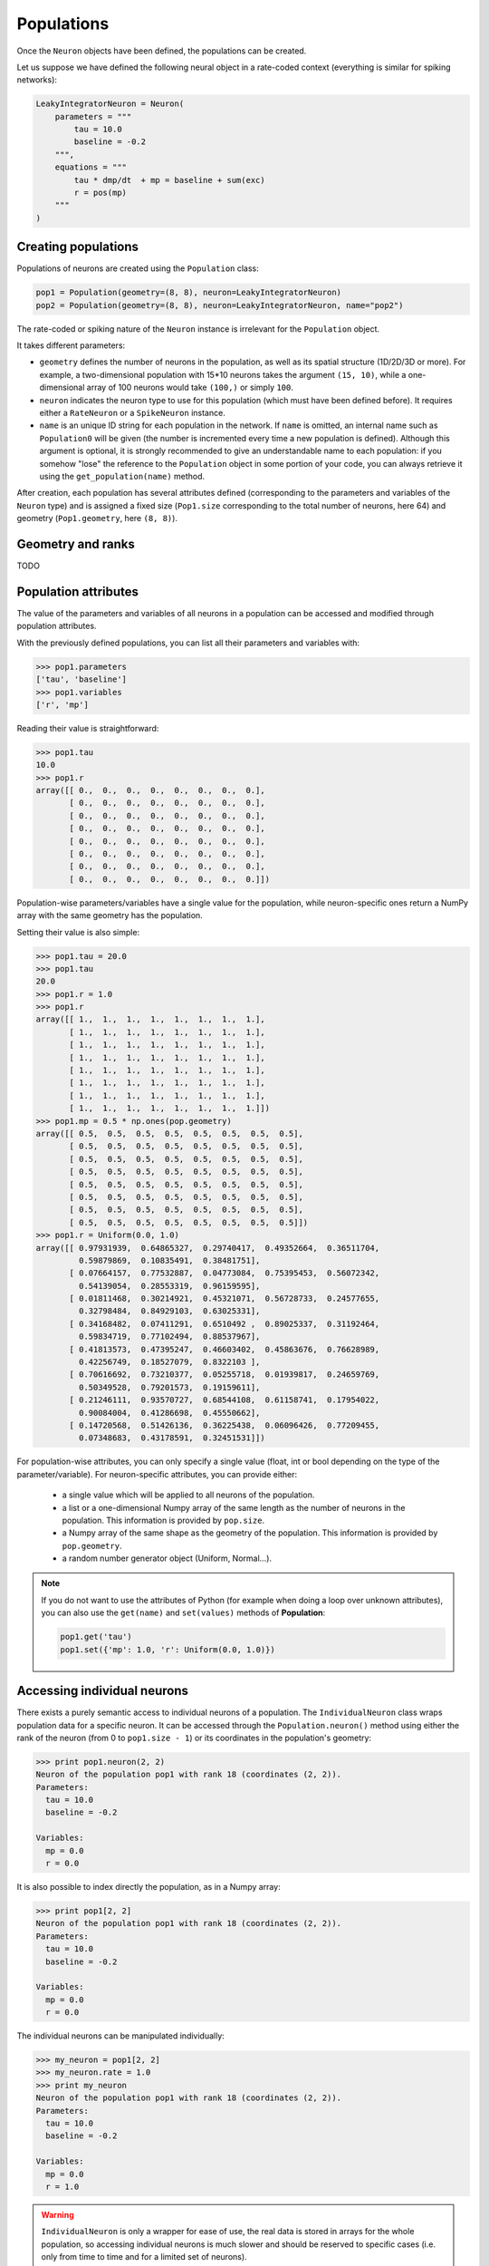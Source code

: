 ***********************************
Populations
***********************************

Once the ``Neuron`` objects have been defined, the populations can be created.

Let us suppose we have defined the following neural object in a rate-coded context (everything is similar for spiking networks):

.. code-block:: python
    
    LeakyIntegratorNeuron = Neuron(
        parameters = """
            tau = 10.0
            baseline = -0.2
        """,
        equations = """
            tau * dmp/dt  + mp = baseline + sum(exc)
            r = pos(mp)
        """
    )
    
Creating populations
====================

Populations of neurons are created using the ``Population`` class:

.. code-block:: python

    pop1 = Population(geometry=(8, 8), neuron=LeakyIntegratorNeuron)
    pop2 = Population(geometry=(8, 8), neuron=LeakyIntegratorNeuron, name="pop2")

The rate-coded or spiking nature of the ``Neuron`` instance is irrelevant for the ``Population`` object.

It takes different parameters:      
        
* ``geometry`` defines the number of neurons in the population, as well as its spatial structure (1D/2D/3D or more). For example, a two-dimensional population with 15*10 neurons takes the argument ``(15, 10)``, while a one-dimensional array of 100 neurons would take ``(100,)`` or simply ``100``.

* ``neuron`` indicates the neuron type to use for this population (which must have been defined before). It requires either a ``RateNeuron`` or a ``SpikeNeuron`` instance.

* ``name`` is an unique ID string for each population in the network. If ``name`` is omitted, an internal name such as ``Population0`` will be given (the number is incremented every time a new population is defined). Although this argument is optional, it is strongly recommended to give an understandable name to each population: if you somehow "lose" the reference to the ``Population`` object in some portion of your code, you can always retrieve it using the ``get_population(name)`` method.

After creation, each population has several attributes defined (corresponding to the parameters and variables of the ``Neuron`` type) and is assigned a fixed size (``Pop1.size`` corresponding to the total number of neurons, here 64) and geometry (``Pop1.geometry``, here ``(8, 8)``).

Geometry and ranks
==================

TODO 

Population attributes
=====================

The value of the parameters and variables of all neurons in a population can be accessed and modified through population attributes.

With the previously defined populations, you can list all their parameters and variables with:

.. code-block:: python

    >>> pop1.parameters
    ['tau', 'baseline']
    >>> pop1.variables
    ['r', 'mp']
    
Reading their value is straightforward:

.. code-block:: python

    >>> pop1.tau
    10.0
    >>> pop1.r
    array([[ 0.,  0.,  0.,  0.,  0.,  0.,  0.,  0.],
           [ 0.,  0.,  0.,  0.,  0.,  0.,  0.,  0.],
           [ 0.,  0.,  0.,  0.,  0.,  0.,  0.,  0.],
           [ 0.,  0.,  0.,  0.,  0.,  0.,  0.,  0.],
           [ 0.,  0.,  0.,  0.,  0.,  0.,  0.,  0.],
           [ 0.,  0.,  0.,  0.,  0.,  0.,  0.,  0.],
           [ 0.,  0.,  0.,  0.,  0.,  0.,  0.,  0.],
           [ 0.,  0.,  0.,  0.,  0.,  0.,  0.,  0.]])

Population-wise parameters/variables have a single value for the population, while neuron-specific ones return a NumPy array with the same geometry has the population.
            
Setting their value is also simple:

.. code-block:: python

    >>> pop1.tau = 20.0
    >>> pop1.tau
    20.0
    >>> pop1.r = 1.0
    >>> pop1.r
    array([[ 1.,  1.,  1.,  1.,  1.,  1.,  1.,  1.],
           [ 1.,  1.,  1.,  1.,  1.,  1.,  1.,  1.],
           [ 1.,  1.,  1.,  1.,  1.,  1.,  1.,  1.],
           [ 1.,  1.,  1.,  1.,  1.,  1.,  1.,  1.],
           [ 1.,  1.,  1.,  1.,  1.,  1.,  1.,  1.],
           [ 1.,  1.,  1.,  1.,  1.,  1.,  1.,  1.],
           [ 1.,  1.,  1.,  1.,  1.,  1.,  1.,  1.],
           [ 1.,  1.,  1.,  1.,  1.,  1.,  1.,  1.]])
    >>> pop1.mp = 0.5 * np.ones(pop.geometry)
    array([[ 0.5,  0.5,  0.5,  0.5,  0.5,  0.5,  0.5,  0.5],
           [ 0.5,  0.5,  0.5,  0.5,  0.5,  0.5,  0.5,  0.5],
           [ 0.5,  0.5,  0.5,  0.5,  0.5,  0.5,  0.5,  0.5],
           [ 0.5,  0.5,  0.5,  0.5,  0.5,  0.5,  0.5,  0.5],
           [ 0.5,  0.5,  0.5,  0.5,  0.5,  0.5,  0.5,  0.5],
           [ 0.5,  0.5,  0.5,  0.5,  0.5,  0.5,  0.5,  0.5],
           [ 0.5,  0.5,  0.5,  0.5,  0.5,  0.5,  0.5,  0.5],
           [ 0.5,  0.5,  0.5,  0.5,  0.5,  0.5,  0.5,  0.5]])
    >>> pop1.r = Uniform(0.0, 1.0)
    array([[ 0.97931939,  0.64865327,  0.29740417,  0.49352664,  0.36511704,
             0.59879869,  0.10835491,  0.38481751],
           [ 0.07664157,  0.77532887,  0.04773084,  0.75395453,  0.56072342,
             0.54139054,  0.28553319,  0.96159595],
           [ 0.01811468,  0.30214921,  0.45321071,  0.56728733,  0.24577655,
             0.32798484,  0.84929103,  0.63025331],
           [ 0.34168482,  0.07411291,  0.6510492 ,  0.89025337,  0.31192464,
             0.59834719,  0.77102494,  0.88537967],
           [ 0.41813573,  0.47395247,  0.46603402,  0.45863676,  0.76628989,
             0.42256749,  0.18527079,  0.8322103 ],
           [ 0.70616692,  0.73210377,  0.05255718,  0.01939817,  0.24659769,
             0.50349528,  0.79201573,  0.19159611],
           [ 0.21246111,  0.93570727,  0.68544108,  0.61158741,  0.17954022,
             0.90084004,  0.41286698,  0.45550662],
           [ 0.14720568,  0.51426136,  0.36225438,  0.06096426,  0.77209455,
             0.07348683,  0.43178591,  0.32451531]])


            
For population-wise attributes, you can only specify a single value (float, int or bool depending on the type of the parameter/variable). For neuron-specific attributes, you can provide either:

    * a single value which will be applied to all neurons of the population.
    
    * a list or a one-dimensional Numpy array of the same length as the number of neurons in the population. This information is provided by ``pop.size``.
    
    * a Numpy array of the same shape as the geometry of the population. This information is provided by ``pop.geometry``.
    
    * a random number generator object (Uniform, Normal...).
    
.. note::

    If you do not want to use the attributes of Python (for example when doing a loop over unknown attributes), you can also use the ``get(name)`` and ``set(values)`` methods of **Population**:
    
    .. code-block:: python
        
        pop1.get('tau')
        pop1.set({'mp': 1.0, 'r': Uniform(0.0, 1.0)})
        

Accessing individual neurons
============================

There exists a purely semantic access to individual neurons of a population. The ``IndividualNeuron`` class wraps population data for a specific neuron. It can be accessed through the ``Population.neuron()`` method using either the rank of the neuron (from 0 to ``pop1.size - 1``) or its coordinates in the population's geometry:

.. code-block:: python

    >>> print pop1.neuron(2, 2)
    Neuron of the population pop1 with rank 18 (coordinates (2, 2)).
    Parameters:
      tau = 10.0
      baseline = -0.2

    Variables:
      mp = 0.0
      r = 0.0

It is also possible to index directly the population, as in a Numpy array:

.. code-block:: python

    >>> print pop1[2, 2]
    Neuron of the population pop1 with rank 18 (coordinates (2, 2)).
    Parameters:
      tau = 10.0
      baseline = -0.2

    Variables:
      mp = 0.0
      r = 0.0

The individual neurons can be manipulated individually:

.. code-block:: python

    >>> my_neuron = pop1[2, 2]
    >>> my_neuron.rate = 1.0
    >>> print my_neuron
    Neuron of the population pop1 with rank 18 (coordinates (2, 2)).
    Parameters:
      tau = 10.0
      baseline = -0.2

    Variables:
      mp = 0.0
      r = 1.0

.. warning::

    ``IndividualNeuron`` is only a wrapper for ease of use, the real data is stored in arrays for the whole population, so accessing individual neurons is much slower and should be reserved to specific cases (i.e. only from time to time and for a limited set of neurons).

Accessing groups of neurons
===========================
    
Individual neurons can be grouped into ``PopulationView`` objects, which hold references to different neurons of the same population. One can create population views by "adding" several neurons together:

.. code-block:: python

    >>> popview = pop1[2,2] + pop1[3,3] + pop1[4,4]
    >>> popview
    PopulationView of pop1
      Ranks: [18, 27, 36]
    * Neuron of the population pop1 with rank 18 (coordinates (2, 2)).
    Parameters:
      tau = 10.0
      baseline = -0.2

    Variables:
      mp = 0.0
      r = 0.0

    * Neuron of the population pop1 with rank 27 (coordinates (3, 3)).
    Parameters:
      tau = 10.0
      baseline = -0.2

    Variables:
      mp = 0.0
      r = 0.0

    * Neuron of the population pop1 with rank 36 (coordinates (4, 4)).
    Parameters:
      tau = 10.0
      baseline = -0.2

    Variables:
      mp = 0.0
      r = 0.0
    >>> popview.rate = 1.0
    >>> pop1.rate
    array([[ 0.,  0.,  0.,  0.,  0.,  0.,  0.,  0.],
           [ 0.,  0.,  0.,  0.,  0.,  0.,  0.,  0.],
           [ 0.,  0.,  1.,  0.,  0.,  0.,  0.,  0.],
           [ 0.,  0.,  0.,  1.,  0.,  0.,  0.,  0.],
           [ 0.,  0.,  0.,  0.,  1.,  0.,  0.,  0.],
           [ 0.,  0.,  0.,  0.,  0.,  0.,  0.,  0.],
           [ 0.,  0.,  0.,  0.,  0.,  0.,  0.,  0.],
           [ 0.,  0.,  0.,  0.,  0.,  0.,  0.,  0.]])
           
One can also use the slice operators to create PopulationViews:

.. code-block:: python

    >>> popview = pop1[3, :]
    >>> popview.rate = 1.0
    >>> pop1.rate 
    array([[ 0.,  0.,  0.,  0.,  0.,  0.,  0.,  0.],
           [ 0.,  0.,  0.,  0.,  0.,  0.,  0.,  0.],
           [ 0.,  0.,  0.,  0.,  0.,  0.,  0.,  0.],
           [ 1.,  1.,  1.,  1.,  1.,  1.,  1.,  1.],
           [ 0.,  0.,  0.,  0.,  0.,  0.,  0.,  0.],
           [ 0.,  0.,  0.,  0.,  0.,  0.,  0.,  0.],
           [ 0.,  0.,  0.,  0.,  0.,  0.,  0.,  0.],
           [ 0.,  0.,  0.,  0.,  0.,  0.,  0.,  0.]])

or:

    >>> popview = pop1[2:5, 4]
    >>> popview.rate = 1.0
    >>> pop1.rate 
    array([[ 0.,  0.,  0.,  0.,  0.,  0.,  0.,  0.],
           [ 0.,  0.,  0.,  0.,  0.,  0.,  0.,  0.],
           [ 0.,  0.,  0.,  0.,  1.,  0.,  0.,  0.],
           [ 0.,  0.,  0.,  0.,  1.,  0.,  0.,  0.],
           [ 0.,  0.,  0.,  0.,  1.,  0.,  0.,  0.],
           [ 0.,  0.,  0.,  0.,  0.,  0.,  0.,  0.],
           [ 0.,  0.,  0.,  0.,  0.,  0.,  0.,  0.],
           [ 0.,  0.,  0.,  0.,  0.,  0.,  0.,  0.]])

.. warning::

    Contrary to the equivalent in PyNN, PopulationViews in ANNarchy have two limitations:
    
    * The neurons must be from the same population.
    * 
    * PopulationViews can not be used to create Projections.
    
    These limitations will be overcome in a future release.



